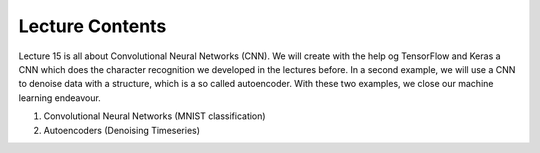 Lecture Contents
================

Lecture 15 is all about Convolutional Neural Networks (CNN). We will create with the help og TensorFlow and Keras a CNN which does the character recognition we developed in the lectures before. In a second example, we will use a CNN to denoise data with a structure, which is a so called autoencoder. With these two examples, we close our machine learning endeavour.

1. Convolutional Neural Networks (MNIST classification)
2. Autoencoders (Denoising Timeseries)
